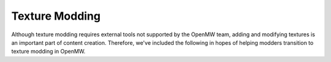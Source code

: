 ###############
Texture Modding
###############

Although texture modding requires external tools not supported by the OpenMW team,
adding and modifying textures is an important part of content creation.
Therefore, we've included the following in hopes of helping modders transition
to texture modding in OpenMW.

.. dropdown:: Table of Contents
	:icon: book

	.. toctree::
		:caption: Table of Contents
		:maxdepth: 2

		texture-basics
		convert-bump-mapped-mods
